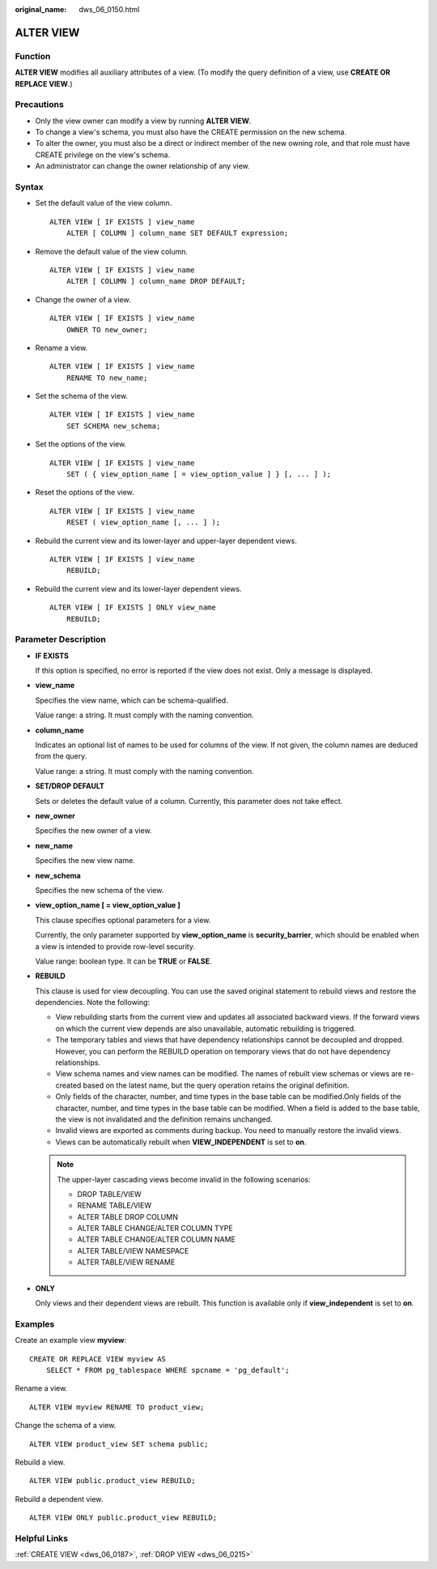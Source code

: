 :original_name: dws_06_0150.html

.. _dws_06_0150:

ALTER VIEW
==========

Function
--------

**ALTER VIEW** modifies all auxiliary attributes of a view. (To modify the query definition of a view, use **CREATE OR REPLACE VIEW**.)

Precautions
-----------

-  Only the view owner can modify a view by running **ALTER VIEW**.
-  To change a view's schema, you must also have the CREATE permission on the new schema.
-  To alter the owner, you must also be a direct or indirect member of the new owning role, and that role must have CREATE privilege on the view's schema.
-  An administrator can change the owner relationship of any view.

Syntax
------

-  Set the default value of the view column.

   ::

      ALTER VIEW [ IF EXISTS ] view_name
          ALTER [ COLUMN ] column_name SET DEFAULT expression;

-  Remove the default value of the view column.

   ::

      ALTER VIEW [ IF EXISTS ] view_name
          ALTER [ COLUMN ] column_name DROP DEFAULT;

-  Change the owner of a view.

   ::

      ALTER VIEW [ IF EXISTS ] view_name
          OWNER TO new_owner;

-  Rename a view.

   ::

      ALTER VIEW [ IF EXISTS ] view_name
          RENAME TO new_name;

-  Set the schema of the view.

   ::

      ALTER VIEW [ IF EXISTS ] view_name
          SET SCHEMA new_schema;

-  Set the options of the view.

   ::

      ALTER VIEW [ IF EXISTS ] view_name
          SET ( { view_option_name [ = view_option_value ] } [, ... ] );

-  Reset the options of the view.

   ::

      ALTER VIEW [ IF EXISTS ] view_name
          RESET ( view_option_name [, ... ] );

-  Rebuild the current view and its lower-layer and upper-layer dependent views.

   ::

      ALTER VIEW [ IF EXISTS ] view_name
          REBUILD;

-  Rebuild the current view and its lower-layer dependent views.

   ::

      ALTER VIEW [ IF EXISTS ] ONLY view_name
          REBUILD;

Parameter Description
---------------------

-  **IF EXISTS**

   If this option is specified, no error is reported if the view does not exist. Only a message is displayed.

-  **view_name**

   Specifies the view name, which can be schema-qualified.

   Value range: a string. It must comply with the naming convention.

-  **column_name**

   Indicates an optional list of names to be used for columns of the view. If not given, the column names are deduced from the query.

   Value range: a string. It must comply with the naming convention.

-  **SET/DROP DEFAULT**

   Sets or deletes the default value of a column. Currently, this parameter does not take effect.

-  **new_owner**

   Specifies the new owner of a view.

-  **new_name**

   Specifies the new view name.

-  **new_schema**

   Specifies the new schema of the view.

-  **view_option_name [ = view_option_value ]**

   This clause specifies optional parameters for a view.

   Currently, the only parameter supported by **view_option_name** is **security_barrier**, which should be enabled when a view is intended to provide row-level security.

   Value range: boolean type. It can be **TRUE** or **FALSE**.

-  **REBUILD**

   This clause is used for view decoupling. You can use the saved original statement to rebuild views and restore the dependencies. Note the following:

   -  View rebuilding starts from the current view and updates all associated backward views. If the forward views on which the current view depends are also unavailable, automatic rebuilding is triggered.
   -  The temporary tables and views that have dependency relationships cannot be decoupled and dropped. However, you can perform the REBUILD operation on temporary views that do not have dependency relationships.
   -  View schema names and view names can be modified. The names of rebuilt view schemas or views are re-created based on the latest name, but the query operation retains the original definition.
   -  Only fields of the character, number, and time types in the base table can be modified.Only fields of the character, number, and time types in the base table can be modified. When a field is added to the base table, the view is not invalidated and the definition remains unchanged.
   -  Invalid views are exported as comments during backup. You need to manually restore the invalid views.
   -  Views can be automatically rebuilt when **VIEW_INDEPENDENT** is set to **on**.

   .. note::

      The upper-layer cascading views become invalid in the following scenarios:

      -  DROP TABLE/VIEW
      -  RENAME TABLE/VIEW
      -  ALTER TABLE DROP COLUMN
      -  ALTER TABLE CHANGE/ALTER COLUMN TYPE
      -  ALTER TABLE CHANGE/ALTER COLUMN NAME
      -  ALTER TABLE/VIEW NAMESPACE
      -  ALTER TABLE/VIEW RENAME

-  **ONLY**

   Only views and their dependent views are rebuilt. This function is available only if **view_independent** is set to **on**.

Examples
--------

Create an example view **myview**:

::

   CREATE OR REPLACE VIEW myview AS
       SELECT * FROM pg_tablespace WHERE spcname = 'pg_default';

Rename a view.

::

   ALTER VIEW myview RENAME TO product_view;

Change the schema of a view.

::

   ALTER VIEW product_view SET schema public;

Rebuild a view.

::

   ALTER VIEW public.product_view REBUILD;

Rebuild a dependent view.

::

   ALTER VIEW ONLY public.product_view REBUILD;

Helpful Links
-------------

:ref:`CREATE VIEW <dws_06_0187>`, :ref:`DROP VIEW <dws_06_0215>`
